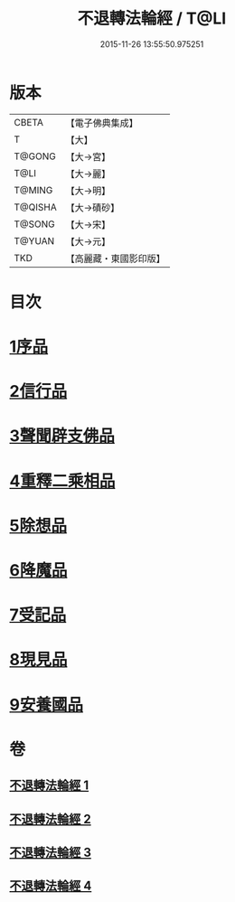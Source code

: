 #+TITLE: 不退轉法輪經 / T@LI
#+DATE: 2015-11-26 13:55:50.975251
* 版本
 |     CBETA|【電子佛典集成】|
 |         T|【大】     |
 |    T@GONG|【大→宮】   |
 |      T@LI|【大→麗】   |
 |    T@MING|【大→明】   |
 |   T@QISHA|【大→磧砂】  |
 |    T@SONG|【大→宋】   |
 |    T@YUAN|【大→元】   |
 |       TKD|【高麗藏・東國影印版】|

* 目次
* [[file:KR6d0106_001.txt::001-0226a30][1序品]]
* [[file:KR6d0106_001.txt::0230a15][2信行品]]
* [[file:KR6d0106_002.txt::0233c18][3聲聞辟支佛品]]
* [[file:KR6d0106_003.txt::003-0240a19][4重釋二乘相品]]
* [[file:KR6d0106_003.txt::0241b19][5除想品]]
* [[file:KR6d0106_003.txt::0244a20][6降魔品]]
* [[file:KR6d0106_004.txt::004-0246b20][7受記品]]
* [[file:KR6d0106_004.txt::0250a8][8現見品]]
* [[file:KR6d0106_004.txt::0251a29][9安養國品]]
* 卷
** [[file:KR6d0106_001.txt][不退轉法輪經 1]]
** [[file:KR6d0106_002.txt][不退轉法輪經 2]]
** [[file:KR6d0106_003.txt][不退轉法輪經 3]]
** [[file:KR6d0106_004.txt][不退轉法輪經 4]]

